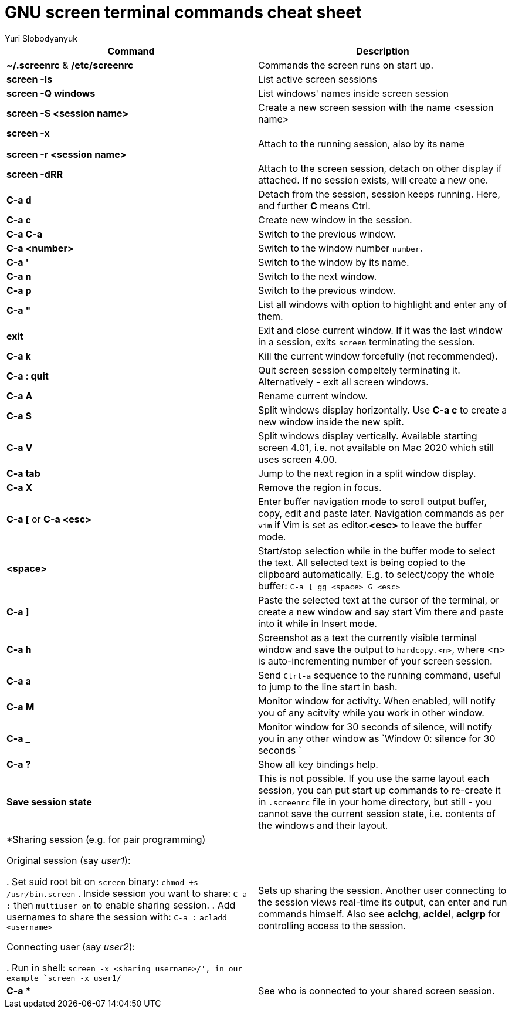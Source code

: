 = GNU screen terminal commands cheat sheet
:author: Yuri Slobodyanyuk


[cols=2,options="header"]
|===

|Command
|Description

|*~/.screenrc* & */etc/screenrc*
| Commands the screen runs on start up.

|*screen -ls*
|List active screen sessions

|*screen -Q windows*
|List windows' names inside screen session

|*screen -S <session name>*
|Create a new screen session with the name <session name>

|*screen -x*

*screen -r <session name>*

|Attach to the running session, also by its name

|*screen -dRR*
|Attach to the screen session, detach on other display if attached. If no session exists, will create a new one.

|*C-a d*
| Detach from the session, session keeps running. Here, and further *C* means Ctrl.

|*C-a c*
|Create new window in the session.

|*C-a C-a*
|Switch to the previous window.

|*C-a <number>*
|Switch to the window number `number`.

|*C-a '*
|Switch to the window by its name.

|*C-a n*
|Switch to the next window.

|*C-a p*
|Switch to the previous window.

|*C-a "*
|List all windows with option to highlight and enter any of them.

|*exit*
|Exit and close current window. If it was the last window in a session, exits `screen` terminating the session.

|*C-a k*
|Kill the current window forcefully (not recommended).

|*C-a : quit*
| Quit screen session compeltely terminating it. Alternatively - exit all screen windows.

|*C-a A*
|Rename current window.

|*C-a S*
|Split windows display horizontally. Use *C-a c* to create a new window inside the new split.

|*C-a V*
|Split windows display vertically. Available starting screen 4.01, i.e. not available on Mac 2020 which still uses screen 4.00.

|*C-a tab*
|Jump to the next region in a split window display.

|*C-a X*
|Remove the region in focus.

|*C-a [* or *C-a <esc>*
|Enter buffer navigation mode to scroll output buffer, copy, edit and paste later. Navigation commands as per `vim` if Vim is set as editor.*<esc>* to leave the buffer mode.

|*<space>*
|Start/stop selection while in the buffer mode to select the text. All selected text is being copied to the clipboard automatically. E.g. to select/copy the whole buffer: `C-a [ gg <space> G <esc>`

|*C-a ]*
|Paste the selected text at the cursor of the terminal, or create a new window and say start Vim there and paste into it while in Insert mode.

|*C-a h*
|Screenshot as a text the currently visible terminal window and save the output to `hardcopy.<n>`, where <n> is auto-incrementing number of your screen session.

|*C-a a*
| Send `Ctrl-a` sequence to the running command, useful to jump to the line start in bash.

|*C-a M*
|Monitor window for activity. When enabled, will notify you of any acitvity while you work in other window.

|*C-a _*
| Monitor window for 30 seconds of silence, will notify you in any other window as `Window 0: silence for 30 seconds `

|*C-a ?*
|Show all key bindings help.


|*Save session state*
|This is not possible. If you use the same layout each session, you can put start up commands to re-create it in `.screenrc` file in your home directory, but still - you cannot save the current session state, i.e. contents of the windows and their layout.

|*Sharing session (e.g. for pair programming)

Original session (say _user1_):

. Set suid root bit on `screen` binary: `chmod +s /usr/bin.screen` 
. Inside session you want to share: `C-a :` then `multiuser on` to enable sharing session.
. Add usernames to share the session with: `C-a :` `acladd <username>`

Connecting user (say _user2_):

. Run in shell: `screen  -x  <sharing username>/', in our example `screen -x user1/`

|Sets up sharing the session. Another user connecting to the session views real-time its output, can enter and run commands himself. Also see *aclchg*, *acldel*, *aclgrp* for controlling access to the session. 

|*C-a **
| See who is connected to your shared screen session.





|===
